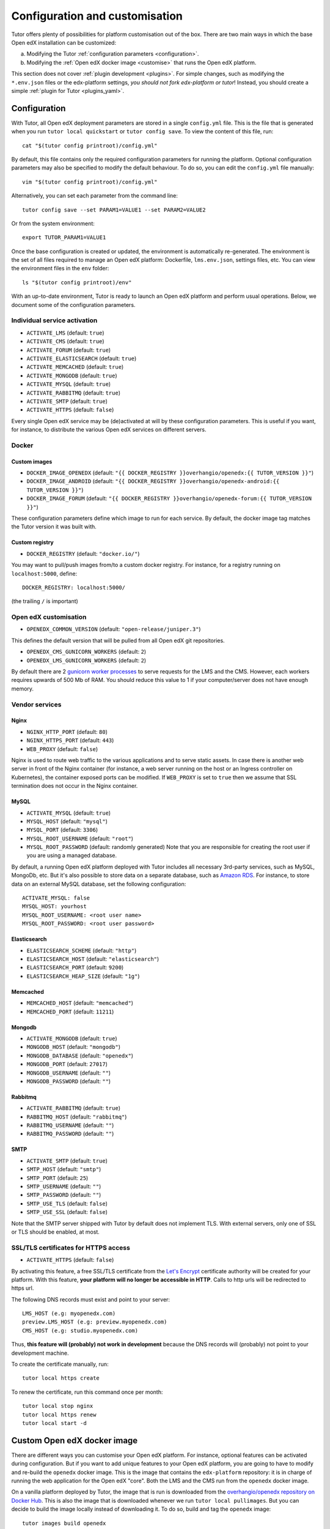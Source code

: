 .. _configuration_customisation:

Configuration and customisation
===============================

Tutor offers plenty of possibilities for platform customisation out of the box. There are two main ways in which the base Open edX installation can be customized:

a. Modifying the Tutor :ref:`configuration parameters <configuration>`.
b. Modifying the :ref:`Open edX docker image <customise>` that runs the Open edX platform.

This section does not cover :ref:`plugin development <plugins>`. For simple changes, such as modifying the ``*.env.json`` files or the edx-platform settings, *you should not fork edx-platform or tutor*! Instead, you should create a simple :ref:`plugin for Tutor <plugins_yaml>`.

.. _configuration:

Configuration
-------------

With Tutor, all Open edX deployment parameters are stored in a single ``config.yml`` file. This is the file that is generated when you run ``tutor local quickstart`` or ``tutor config save``. To view the content of this file, run::

    cat "$(tutor config printroot)/config.yml"

By default, this file contains only the required configuration parameters for running the platform. Optional configuration parameters may also be specified to modify the default behaviour. To do so, you can edit the ``config.yml`` file manually::

    vim "$(tutor config printroot)/config.yml"

Alternatively, you can set each parameter from the command line::

    tutor config save --set PARAM1=VALUE1 --set PARAM2=VALUE2

Or from the system environment::

    export TUTOR_PARAM1=VALUE1

Once the base configuration is created or updated, the environment is automatically re-generated. The environment is the set of all files required to manage an Open edX platform: Dockerfile, ``lms.env.json``, settings files, etc. You can view the environment files in the ``env`` folder::

    ls "$(tutor config printroot)/env"

With an up-to-date environment, Tutor is ready to launch an Open edX platform and perform usual operations. Below, we document some of the configuration parameters.

Individual service activation
~~~~~~~~~~~~~~~~~~~~~~~~~~~~~

- ``ACTIVATE_LMS`` (default: ``true``)
- ``ACTIVATE_CMS`` (default: ``true``)
- ``ACTIVATE_FORUM`` (default: ``true``)
- ``ACTIVATE_ELASTICSEARCH`` (default: ``true``)
- ``ACTIVATE_MEMCACHED`` (default: ``true``)
- ``ACTIVATE_MONGODB`` (default: ``true``)
- ``ACTIVATE_MYSQL`` (default: ``true``)
- ``ACTIVATE_RABBITMQ`` (default: ``true``)
- ``ACTIVATE_SMTP`` (default: ``true``)
- ``ACTIVATE_HTTPS`` (default: ``false``)

Every single Open edX service may be (de)activated at will by these configuration parameters. This is useful if you want, for instance, to distribute the various Open edX services on different servers.

Docker
~~~~~~

.. _docker_images:

Custom images
*************

- ``DOCKER_IMAGE_OPENEDX`` (default: ``"{{ DOCKER_REGISTRY }}overhangio/openedx:{{ TUTOR_VERSION }}"``)
- ``DOCKER_IMAGE_ANDROID`` (default: ``"{{ DOCKER_REGISTRY }}overhangio/openedx-android:{{ TUTOR_VERSION }}"``)
- ``DOCKER_IMAGE_FORUM`` (default: ``"{{ DOCKER_REGISTRY }}overhangio/openedx-forum:{{ TUTOR_VERSION }}"``)

These configuration parameters define which image to run for each service. By default, the docker image tag matches the Tutor version it was built with.

Custom registry
***************

- ``DOCKER_REGISTRY`` (default: ``"docker.io/"``)

You may want to pull/push images from/to a custom docker registry. For instance, for a registry running on ``localhost:5000``, define::

    DOCKER_REGISTRY: localhost:5000/

(the trailing ``/`` is important)

Open edX customisation
~~~~~~~~~~~~~~~~~~~~~~

- ``OPENEDX_COMMON_VERSION`` (default: ``"open-release/juniper.3"``)

This defines the default version that will be pulled from all Open edX git repositories.

- ``OPENEDX_CMS_GUNICORN_WORKERS`` (default: ``2``)
- ``OPENEDX_LMS_GUNICORN_WORKERS`` (default: ``2``)

By default there are 2 `gunicorn worker processes <https://docs.gunicorn.org/en/stable/settings.html#worker-processes>`__ to serve requests for the LMS and the CMS. However, each workers requires upwards of 500 Mb of RAM. You should reduce this value to 1 if your computer/server does not have enough memory.


Vendor services
~~~~~~~~~~~~~~~

Nginx
*****

- ``NGINX_HTTP_PORT`` (default: ``80``)
- ``NGINX_HTTPS_PORT`` (default: ``443``)
- ``WEB_PROXY`` (default: ``false``)

Nginx is used to route web traffic to the various applications and to serve static assets. In case there is another web server in front of the Nginx container (for instance, a web server running on the host or an Ingress controller on Kubernetes), the container exposed ports can be modified. If ``WEB_PROXY`` is set to ``true`` then we assume that SSL termination does not occur in the Nginx container.

MySQL
*****

- ``ACTIVATE_MYSQL`` (default: ``true``)
- ``MYSQL_HOST`` (default: ``"mysql"``)
- ``MYSQL_PORT`` (default: ``3306``)
- ``MYSQL_ROOT_USERNAME`` (default: ``"root"``)
- ``MYSQL_ROOT_PASSWORD`` (default: randomly generated) Note that you are responsible for creating the root user if you are using a managed database.

By default, a running Open edX platform deployed with Tutor includes all necessary 3rd-party services, such as MySQL, MongoDb, etc. But it's also possible to store data on a separate database, such as `Amazon RDS <https://aws.amazon.com/rds/>`_. For instance, to store data on an external MySQL database, set the following configuration::

    ACTIVATE_MYSQL: false
    MYSQL_HOST: yourhost
    MYSQL_ROOT_USERNAME: <root user name>
    MYSQL_ROOT_PASSWORD: <root user password>

Elasticsearch
*************

- ``ELASTICSEARCH_SCHEME`` (default: ``"http"``)
- ``ELASTICSEARCH_HOST`` (default: ``"elasticsearch"``)
- ``ELASTICSEARCH_PORT`` (default: ``9200``)
- ``ELASTICSEARCH_HEAP_SIZE`` (default: ``"1g"``)

Memcached
*********

- ``MEMCACHED_HOST`` (default: ``"memcached"``)
- ``MEMCACHED_PORT`` (default: ``11211``)

Mongodb
*******

- ``ACTIVATE_MONGODB`` (default: ``true``)
- ``MONGODB_HOST`` (default: ``"mongodb"``)
- ``MONGODB_DATABASE`` (default: ``"openedx"``)
- ``MONGODB_PORT`` (default: ``27017``)
- ``MONGODB_USERNAME`` (default: ``""``)
- ``MONGODB_PASSWORD`` (default: ``""``)

Rabbitmq
********

- ``ACTIVATE_RABBITMQ`` (default: ``true``)
- ``RABBITMQ_HOST`` (default: ``"rabbitmq"``)
- ``RABBITMQ_USERNAME`` (default: ``""``)
- ``RABBITMQ_PASSWORD`` (default: ``""``)

SMTP
****

- ``ACTIVATE_SMTP`` (default: ``true``)
- ``SMTP_HOST`` (default: ``"smtp"``)
- ``SMTP_PORT`` (default: ``25``)
- ``SMTP_USERNAME`` (default: ``""``)
- ``SMTP_PASSWORD`` (default: ``""``)
- ``SMTP_USE_TLS`` (default: ``false``)
- ``SMTP_USE_SSL`` (default: ``false``)

Note that the SMTP server shipped with Tutor by default does not implement TLS. With external servers, only one of SSL or TLS should be enabled, at most.

SSL/TLS certificates for HTTPS access
~~~~~~~~~~~~~~~~~~~~~~~~~~~~~~~~~~~~~

- ``ACTIVATE_HTTPS`` (default: ``false``)

By activating this feature, a free SSL/TLS certificate from the `Let's Encrypt <https://letsencrypt.org/>`_ certificate authority will be created for your platform. With this feature, **your platform will no longer be accessible in HTTP**. Calls to http urls will be redirected to https url.

The following DNS records must exist and point to your server::

    LMS_HOST (e.g: myopenedx.com)
    preview.LMS_HOST (e.g: preview.myopenedx.com)
    CMS_HOST (e.g: studio.myopenedx.com)

Thus, **this feature will (probably) not work in development** because the DNS records will (probably) not point to your development machine.

To create the certificate manually, run::

    tutor local https create

To renew the certificate, run this command once per month::

    tutor local stop nginx
    tutor local https renew
    tutor local start -d

.. _customise:

.. _custom_openedx_docker_image:

Custom Open edX docker image
----------------------------

There are different ways you can customise your Open edX platform. For instance, optional features can be activated during configuration. But if you want to add unique features to your Open edX platform, you are going to have to modify and re-build the ``openedx`` docker image. This is the image that contains the ``edx-platform`` repository: it is in charge of running the web application for the Open edX "core". Both the LMS and the CMS run from the ``openedx`` docker image.

On a vanilla platform deployed by Tutor, the image that is run is downloaded from the `overhangio/openedx repository on Docker Hub <https://hub.docker.com/r/overhangio/openedx/>`_. This is also the image that is downloaded whenever we run ``tutor local pullimages``. But you can decide to build the image locally instead of downloading it. To do so, build and tag the ``openedx`` image::

    tutor images build openedx

The following sections describe how to modify various aspects of the docker image. Every time, you will have to re-build your own image with this command. Re-building should take ~20 minutes on a server with good bandwidth. After building a custom image, you should stop the old running containers::

    tutor local stop

The custom image will be used the next time you run ``tutor local quickstart`` or ``tutor local start``. Do not attempt to run ``tutor local restart``! Restarting will not pick up the new image and will continue to use the old image.

openedx Docker Image build arguments
~~~~~~~~~~~~~~~~~~~~~~~~~~~~~~~~~~~~

When building the "openedx" Docker image, it is possible to specify a few `arguments <https://docs.docker.com/engine/reference/builder/#arg>`__:

- ``EDX_PLATFORM_REPOSITORY`` (default: ``"https://github.com/edx/edx-platform.git"``)
- ``EDX_PLATFORM_VERSION`` (default: ``"open-release/juniper.3"``)
- ``EDX_PLATFORM_VERSION_DATE`` (default: ``"20200227"``)
- ``NPM_REGISTRY`` (default: ``"https://registry.npmjs.org/"``)

These arguments can be specified from the command line, `very much like Docker <https://docs.docker.com/engine/reference/commandline/build/#set-build-time-variables---build-arg>`__. For instance::

    tutor images build -a EDX_PLATFORM_VERSION=customsha1 openedx

Adding custom themes
~~~~~~~~~~~~~~~~~~~~

Comprehensive theming is enabled by default, but only the default theme is compiled. `Indigo <https://github.com/overhangio/indigo>`__ is a better, ready-to-run theme which you can start using today.

To compile your own theme, add it to the ``env/build/openedx/themes/`` folder::

    git clone https://github.com/me/myopenedxtheme.git "$(tutor config printroot)/env/build/openedx/themes/myopenedxtheme"

The ``themes`` folder should have the following structure::

    openedx/themes/
        mycustomtheme1/
            cms/
                ...
            lms/
                ...
        mycustomtheme2/
            ...

Then you must rebuild the openedx Docker image::

    tutor images build openedx

Finally, you should enable your theme with the :ref:`settheme command <settheme>`.

.. _custom_extra_xblocks:

Installing extra xblocks and requirements
~~~~~~~~~~~~~~~~~~~~~~~~~~~~~~~~~~~~~~~~~

Would you like to include custom xblocks, or extra requirements to your Open edX platform? Additional requirements can be added to the ``env/build/openedx/requirements/private.txt`` file. For instance, to include the `polling xblock from Opencraft <https://github.com/open-craft/xblock-poll/>`_::

    echo "git+https://github.com/open-craft/xblock-poll.git" >> "$(tutor config printroot)/env/build/openedx/requirements/private.txt"

Then, the ``openedx`` docker image must be rebuilt::

    tutor images build openedx

To install xblocks from a private repository that requires authentication, you must first clone the repository inside the ``openedx/requirements`` folder on the host::

    git clone git@github.com:me/myprivaterepo.git "$(tutor config printroot)/env/build/openedx/requirements/myprivaterepo"

Then, declare your extra requirements with the ``-e`` flag in ``openedx/requirements/private.txt``::

    echo "-e ./myprivaterepo" >> "$(tutor config printroot)/env/build/openedx/requirements/private.txt"

.. _edx_platform_fork:

Running a fork of ``edx-platform``
~~~~~~~~~~~~~~~~~~~~~~~~~~~~~~~~~~

You may want to run your own flavor of edx-platform instead of the `official version <https://github.com/edx/edx-platform/>`_. To do so, you will have to re-build the openedx image with the proper environment variables pointing to your repository and version::

    tutor images build openedx \
        --build-arg EDX_PLATFORM_REPOSITORY=https://mygitrepo/edx-platform.git \
        --build-arg EDX_PLATFORM_VERSION=my-tag-or-branch

Note that your edx-platform version must be a fork of the latest release **tag** (and not branch) in order to work. This latest tag can be obtained by running::

    tutor config printvalue OPENEDX_COMMON_VERSION

If you don't create your fork from this tag, you *will* have important compatibility issues with other services. In particular:

- Do not try to run a fork from an older (pre-Juniper) version of edx-platform: this will simply not work.
- Do not try to run a fork from the edx-platform master branch: there is a 99% probability that it will fail.
- Do not try to run a fork from the open-release/juniper.master branch: Tutor will attempt to apply security and bug fix patches that might already be included in the open-release/juniper.master but which were not yet applied to the latest release tag. Patch application will thus fail if you base your fork from the open-release/juniper.master branch.

.. _i18n:

Adding custom translations
~~~~~~~~~~~~~~~~~~~~~~~~~~

If you are not running Open edX in English, chances are that some strings will not be properly translated. In most cases, this is because not enough contributors have helped translate Open edX in your language. It happens! With Tutor, available translated languages include those that come bundled with `edx-platform <https://github.com/edx/edx-platform/tree/open-release/juniper.3/conf/locale>`__ as well as those from `openedx-i18n <https://github.com/openedx/openedx-i18n/tree/master/edx-platform/locale>`__.

Tutor offers a relatively simple mechanism to add custom translations to the openedx Docker image. You should create a folder that corresponds to your language code in the "build/openedx/locale" folder of the Tutor environment. This folder should contain a "LC_MESSAGES" folder. For instance::

    mkdir -p "$(tutor config printroot)/env/build/openedx/locale/fr/LC_MESSAGES"

The language code should be similar to those used in edx-platform or openedx-i18n (see links above).

Then, add a "django.po" file there that will contain your custom translations::

    msgid "String to translate"
    msgstr "你翻译的东西 la traduction de votre bidule"

The "String to translate" part should match *exactly* the string that you would like to translate. You cannot make it up! The best way to find this string is to copy-paste it from the `upstream django.po file for the English language <https://github.com/edx/edx-platform/blob/open-release/juniper.3/conf/locale/en/LC_MESSAGES/django.po>`__.

If you cannot find the string to translate in this file, then it means that you are trying to translate a string that is used in some piece of javascript code. Those strings are stored in a different file named "djangojs.po". You can check it out `in the edx-platform repo as well <https://github.com/edx/edx-platform/blob/open-release/juniper.3/conf/locale/en/LC_MESSAGES/djangojs.po>`__. Your custom javascript strings should also be stored in a "djangojs.po" file that should be placed in the same directory.

To recap, here is an example. To translate a few strings in French, both from django.po and djangojs.po, we would have the following file hierarchy::

    $(tutor config printroot)/env/build/openedx/locale/
        fr/
            LC_MESSAGES/
                django.po
                djangojs.po

With django.po containing::

    msgid "It works! Powered by Open edX{registered_trademark}"
    msgstr "Ça marche ! Propulsé by Open edX{registered_trademark}"

And djangojs.po::

    msgid "%(num_points)s point possible (graded, results hidden)"
    msgid_plural "%(num_points)s points possible (graded, results hidden)"
    msgstr[0] "%(num_points)s point possible (noté, résultats cachés)"
    msgstr[1] "%(num_points)s points possibles (notés, résultats cachés)"

Then you will have to re-build the openedx Docker image::

    tutor images build openedx openedx-dev

Beware that this will take a long time! Unfortunately it's difficult to accelerate this process, as translation files need to be compiled prior to collecting the assets. In development it's possible to accelerate the iteration loop -- but that exercise is left to the reader.


Running a different ``openedx`` Docker image
~~~~~~~~~~~~~~~~~~~~~~~~~~~~~~~~~~~~~~~~~~~~

By default, Tutor runs the `overhangio/openedx <https://hub.docker.com/r/overhangio/openedx/>`_ docker image from Docker Hub. If you have an account on `hub.docker.com <https://hub.docker.com>`_ or you have a private image registry, you can build your image and push it to your registry with::

    tutor config save --set DOCKER_IMAGE_OPENEDX=docker.io/myusername/openedx:mytag
    tutor images build openedx
    tutor images push openedx

(See the relevant :ref:`configuration parameters <docker_images>`.)

The customised Docker image tag value will then be used by Tutor to run the platform, for instance when running ``tutor local quickstart``.
